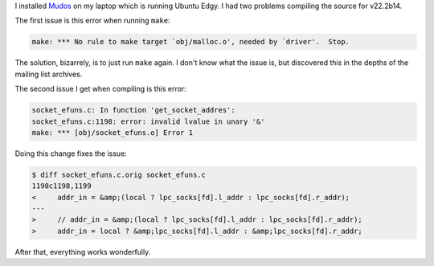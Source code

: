 .. title: Mudos under Ubuntu
.. slug: mudos_under_ubuntu
.. date: 2007-01-02 16:10:33
.. tags: ubuntu, muds, dev

I installed `Mudos <http://www.mudos.org/>`_ on my laptop
which is running Ubuntu Edgy.  I had two problems compiling the
source for v22.2b14.

The first issue is this error when running ``make``:

.. code-block::

   make: *** No rule to make target `obj/malloc.o', needed by `driver'.  Stop.


The solution, bizarrely, is to just run ``make`` again.  I don't know what the
issue is, but discovered this in the depths of the mailing list archives.

The second issue I get when compiling is this error:

.. code-block::

   socket_efuns.c: In function 'get_socket_addres':
   socket_efuns.c:1198: error: invalid lvalue in unary '&'
   make: *** [obj/socket_efuns.o] Error 1


Doing this change fixes the issue:

.. code-block:: diff

   $ diff socket_efuns.c.orig socket_efuns.c
   1198c1198,1199
   <     addr_in = &amp;(local ? lpc_socks[fd].l_addr : lpc_socks[fd].r_addr);
   ---
   >     // addr_in = &amp;(local ? lpc_socks[fd].l_addr : lpc_socks[fd].r_addr);
   >     addr_in = local ? &amp;lpc_socks[fd].l_addr : &amp;lpc_socks[fd].r_addr;


After that, everything works wonderfully.
